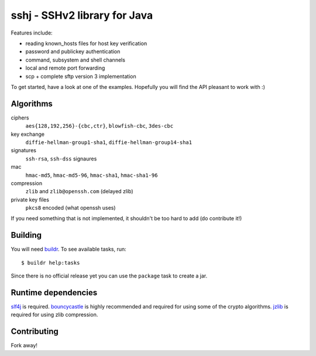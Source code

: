 sshj - SSHv2 library for Java
==============================

Features include:

* reading known_hosts files for host key verification
* password and publickey authentication
* command, subsystem and shell channels
* local and remote port forwarding
* scp + complete sftp version 3 implementation

To get started, have a look at one of the examples. Hopefully you will find the API pleasant to work with :)


Algorithms
-----------

ciphers
  ``aes{128,192,256}-{cbc,ctr}``, ``blowfish-cbc``, ``3des-cbc``

key exchange
  ``diffie-hellman-group1-sha1``, ``diffie-hellman-group14-sha1``

signatures
  ``ssh-rsa``, ``ssh-dss`` signaures

mac
  ``hmac-md5``, ``hmac-md5-96``, ``hmac-sha1``, ``hmac-sha1-96``

compression
  ``zlib`` and ``zlib@openssh.com`` (delayed zlib)

private key files
   ``pkcs8`` encoded (what openssh uses)

If you need something that is not implemented, it shouldn't be too hard to add (do contribute it!)


Building
--------

You will need buildr_. To see available tasks, run::

  $ buildr help:tasks

Since there is no official release yet you can use the ``package`` task to create a jar.


Runtime dependencies
--------------------

slf4j_ is required. bouncycastle_ is highly recommended and required for using some of the crypto algorithms.
jzlib_ is required for using zlib compression.


Contributing
------------

Fork away!



.. _buildr: http://buildr.apache.org/installing.html

.. _slf4j: http://www.slf4j.org/download.html

.. _bouncycastle: http://www.bouncycastle.org/java.html

.. _jzlib: http://www.jcraft.com/jzlib/